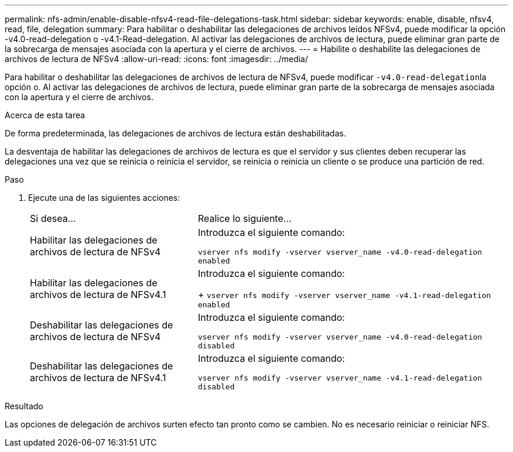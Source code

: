 ---
permalink: nfs-admin/enable-disable-nfsv4-read-file-delegations-task.html 
sidebar: sidebar 
keywords: enable, disable, nfsv4, read, file, delegation 
summary: Para habilitar o deshabilitar las delegaciones de archivos leídos NFSv4, puede modificar la opción -v4.0-read-delegation o -v4.1-Read-delegation. Al activar las delegaciones de archivos de lectura, puede eliminar gran parte de la sobrecarga de mensajes asociada con la apertura y el cierre de archivos. 
---
= Habilite o deshabilite las delegaciones de archivos de lectura de NFSv4
:allow-uri-read: 
:icons: font
:imagesdir: ../media/


[role="lead"]
Para habilitar o deshabilitar las delegaciones de archivos de lectura de NFSv4, puede modificar ``-v4.0-read-delegation``la opción o. Al activar las delegaciones de archivos de lectura, puede eliminar gran parte de la sobrecarga de mensajes asociada con la apertura y el cierre de archivos.

.Acerca de esta tarea
De forma predeterminada, las delegaciones de archivos de lectura están deshabilitadas.

La desventaja de habilitar las delegaciones de archivos de lectura es que el servidor y sus clientes deben recuperar las delegaciones una vez que se reinicia o reinicia el servidor, se reinicia o reinicia un cliente o se produce una partición de red.

.Paso
. Ejecute una de las siguientes acciones:
+
[cols="35,65"]
|===


| Si desea... | Realice lo siguiente... 


 a| 
Habilitar las delegaciones de archivos de lectura de NFSv4
 a| 
Introduzca el siguiente comando:

`vserver nfs modify -vserver vserver_name -v4.0-read-delegation enabled`



 a| 
Habilitar las delegaciones de archivos de lectura de NFSv4.1
 a| 
Introduzca el siguiente comando:

+
`vserver nfs modify -vserver vserver_name -v4.1-read-delegation enabled`



 a| 
Deshabilitar las delegaciones de archivos de lectura de NFSv4
 a| 
Introduzca el siguiente comando:

`vserver nfs modify -vserver vserver_name -v4.0-read-delegation disabled`



 a| 
Deshabilitar las delegaciones de archivos de lectura de NFSv4.1
 a| 
Introduzca el siguiente comando:

`vserver nfs modify -vserver vserver_name -v4.1-read-delegation disabled`

|===


.Resultado
Las opciones de delegación de archivos surten efecto tan pronto como se cambien. No es necesario reiniciar o reiniciar NFS.

